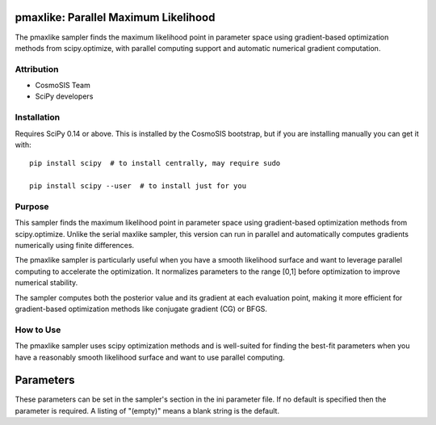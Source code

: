 pmaxlike: Parallel Maximum Likelihood
====================================

The pmaxlike sampler finds the maximum likelihood point in parameter space using gradient-based optimization methods from scipy.optimize, with parallel computing support and automatic numerical gradient computation.

Attribution
-----------
* CosmoSIS Team
* SciPy developers

Installation
------------
Requires SciPy 0.14 or above. This is installed by the CosmoSIS bootstrap, but if you are installing manually you can get it with::

    pip install scipy  # to install centrally, may require sudo
    
    pip install scipy --user  # to install just for you

Purpose
-------
This sampler finds the maximum likelihood point in parameter space using gradient-based optimization methods from scipy.optimize. Unlike the serial maxlike sampler, this version can run in parallel and automatically computes gradients numerically using finite differences.

The pmaxlike sampler is particularly useful when you have a smooth likelihood surface and want to leverage parallel computing to accelerate the optimization. It normalizes parameters to the range [0,1] before optimization to improve numerical stability.

The sampler computes both the posterior value and its gradient at each evaluation point, making it more efficient for gradient-based optimization methods like conjugate gradient (CG) or BFGS.

How to Use
----------
The pmaxlike sampler uses scipy optimization methods and is well-suited for finding the best-fit parameters when you have a reasonably smooth likelihood surface and want to use parallel computing.

Parameters
==========

These parameters can be set in the sampler's section in the ini parameter file.  
If no default is specified then the parameter is required. A listing of "(empty)" means a blank string is the default.

+----------------+---------+-----------+-------------------------------------------------------------------------------------------------------------------------------------------------------------------------+
| Name           | Type    | Default   | Description                                                                                                                                                             |
+================+=========+===========+=========================================================================================================================================================================+
| method         | string  | CG        | The optimization method to use. Options include CG, BFGS, L-BFGS-B, etc.                                                                                              |
+----------------+---------+-----------+-------------------------------------------------------------------------------------------------------------------------------------------------------------------------+
| tolerance      | real    | 1e-3      | Tolerance for termination of the optimization algorithm                                                                                                                |
+----------------+---------+-----------+-------------------------------------------------------------------------------------------------------------------------------------------------------------------------+
| maxiter        | integer | 1000      | Maximum number of iterations for the optimization                                                                                                                      |
+----------------+---------+-----------+-------------------------------------------------------------------------------------------------------------------------------------------------------------------------+
| output_ini     | string  | (empty)   | If present, save the resulting parameters to a new ini file with this name                                                                                            |
+----------------+---------+-----------+-------------------------------------------------------------------------------------------------------------------------------------------------------------------------+
| output_covmat  | string  | (empty)   | If present, save the estimated covariance matrix to this file                                                                                                         |
+----------------+---------+-----------+-------------------------------------------------------------------------------------------------------------------------------------------------------------------------+
| gradient_epsilon | real  | 1e-9      | Step size for numerical gradient computation                                                                                                                           |
+----------------+---------+-----------+-------------------------------------------------------------------------------------------------------------------------------------------------------------------------+
| gradient_tolerance | real | 1e-5     | Tolerance for gradient convergence criterion                                                                                                                           |
+----------------+---------+-----------+-------------------------------------------------------------------------------------------------------------------------------------------------------------------------+